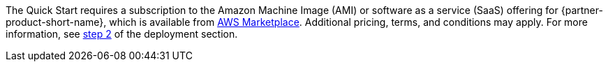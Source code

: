 // Include details about any licenses and how to sign up. Provide links as appropriate. If no licenses are required, clarify that. The following paragraphs provide examples of details you can provide. Remove italics, and rephrase as appropriate.

The Quick Start requires a subscription to the Amazon Machine Image (AMI) or software as a service (SaaS) offering for {partner-product-short-name}, which is available from https://aws.amazon.com/marketplace/[AWS Marketplace^]. Additional pricing, terms, and conditions may apply. For more information, see link:#step-2.-subscribe-to-the-software-ami[step 2] of the deployment section.
